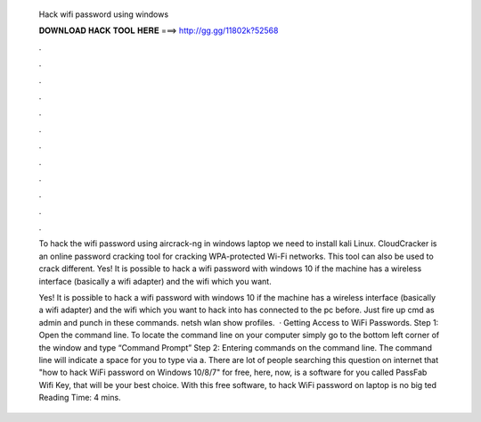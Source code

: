   Hack wifi password using windows
  
  
  
  𝐃𝐎𝐖𝐍𝐋𝐎𝐀𝐃 𝐇𝐀𝐂𝐊 𝐓𝐎𝐎𝐋 𝐇𝐄𝐑𝐄 ===> http://gg.gg/11802k?52568
  
  
  
  .
  
  
  
  .
  
  
  
  .
  
  
  
  .
  
  
  
  .
  
  
  
  .
  
  
  
  .
  
  
  
  .
  
  
  
  .
  
  
  
  .
  
  
  
  .
  
  
  
  .
  
  To hack the wifi password using aircrack-ng in windows laptop we need to install kali Linux. CloudCracker is an online password cracking tool for cracking WPA-protected Wi-Fi networks. This tool can also be used to crack different. Yes! It is possible to hack a wifi password with windows 10 if the machine has a wireless interface (basically a wifi adapter) and the wifi which you want.
  
  Yes! It is possible to hack a wifi password with windows 10 if the machine has a wireless interface (basically a wifi adapter) and the wifi which you want to hack into has connected to the pc before. Just fire up cmd as admin and punch in these commands. netsh wlan show profiles.  · Getting Access to WiFi Passwords. Step 1: Open the command line. To locate the command line on your computer simply go to the bottom left corner of the window and type “Command Prompt” Step 2: Entering commands on the command line. The command line will indicate a space for you to type via a. There are lot of people searching this question on internet that "how to hack WiFi password on Windows 10/8/7" for free, here, now, is a software for you called PassFab Wifi Key, that will be your best choice. With this free software, to hack WiFi password on laptop is no big ted Reading Time: 4 mins.
